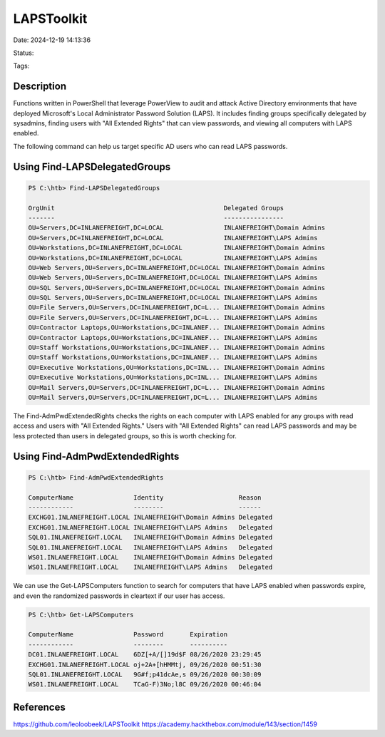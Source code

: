 LAPSToolkit
###########

Date: 2024-12-19 14:13:36

Status: 

Tags:

Description
*************

Functions written in PowerShell that leverage PowerView to audit and attack Active Directory environments 
that have deployed Microsoft's Local Administrator Password Solution (LAPS). It includes finding groups specifically 
delegated by sysadmins, finding users with "All Extended Rights" that can view passwords, and viewing all computers with LAPS enabled.

The following command can help us target specific AD users who can read LAPS passwords.

Using Find-LAPSDelegatedGroups
*******************************

.. code-block:: powershell

    PS C:\htb> Find-LAPSDelegatedGroups

    OrgUnit                                             Delegated Groups
    -------                                             ----------------
    OU=Servers,DC=INLANEFREIGHT,DC=LOCAL                INLANEFREIGHT\Domain Admins
    OU=Servers,DC=INLANEFREIGHT,DC=LOCAL                INLANEFREIGHT\LAPS Admins
    OU=Workstations,DC=INLANEFREIGHT,DC=LOCAL           INLANEFREIGHT\Domain Admins
    OU=Workstations,DC=INLANEFREIGHT,DC=LOCAL           INLANEFREIGHT\LAPS Admins
    OU=Web Servers,OU=Servers,DC=INLANEFREIGHT,DC=LOCAL INLANEFREIGHT\Domain Admins
    OU=Web Servers,OU=Servers,DC=INLANEFREIGHT,DC=LOCAL INLANEFREIGHT\LAPS Admins
    OU=SQL Servers,OU=Servers,DC=INLANEFREIGHT,DC=LOCAL INLANEFREIGHT\Domain Admins
    OU=SQL Servers,OU=Servers,DC=INLANEFREIGHT,DC=LOCAL INLANEFREIGHT\LAPS Admins
    OU=File Servers,OU=Servers,DC=INLANEFREIGHT,DC=L... INLANEFREIGHT\Domain Admins
    OU=File Servers,OU=Servers,DC=INLANEFREIGHT,DC=L... INLANEFREIGHT\LAPS Admins
    OU=Contractor Laptops,OU=Workstations,DC=INLANEF... INLANEFREIGHT\Domain Admins
    OU=Contractor Laptops,OU=Workstations,DC=INLANEF... INLANEFREIGHT\LAPS Admins
    OU=Staff Workstations,OU=Workstations,DC=INLANEF... INLANEFREIGHT\Domain Admins
    OU=Staff Workstations,OU=Workstations,DC=INLANEF... INLANEFREIGHT\LAPS Admins
    OU=Executive Workstations,OU=Workstations,DC=INL... INLANEFREIGHT\Domain Admins
    OU=Executive Workstations,OU=Workstations,DC=INL... INLANEFREIGHT\LAPS Admins
    OU=Mail Servers,OU=Servers,DC=INLANEFREIGHT,DC=L... INLANEFREIGHT\Domain Admins
    OU=Mail Servers,OU=Servers,DC=INLANEFREIGHT,DC=L... INLANEFREIGHT\LAPS Admins


The Find-AdmPwdExtendedRights checks the rights on each computer with LAPS enabled for any groups 
with read access and users with "All Extended Rights." Users with "All Extended Rights" can read LAPS passwords 
and may be less protected than users in delegated groups, so this is worth checking for.

Using Find-AdmPwdExtendedRights
*******************************

.. code-block:: powershell

    PS C:\htb> Find-AdmPwdExtendedRights

    ComputerName                Identity                    Reason
    ------------                --------                    ------
    EXCHG01.INLANEFREIGHT.LOCAL INLANEFREIGHT\Domain Admins Delegated
    EXCHG01.INLANEFREIGHT.LOCAL INLANEFREIGHT\LAPS Admins   Delegated
    SQL01.INLANEFREIGHT.LOCAL   INLANEFREIGHT\Domain Admins Delegated
    SQL01.INLANEFREIGHT.LOCAL   INLANEFREIGHT\LAPS Admins   Delegated
    WS01.INLANEFREIGHT.LOCAL    INLANEFREIGHT\Domain Admins Delegated
    WS01.INLANEFREIGHT.LOCAL    INLANEFREIGHT\LAPS Admins   Delegated


We can use the Get-LAPSComputers function to search for computers that have LAPS enabled when passwords expire, 
and even the randomized passwords in cleartext if our user has access.

.. code-block:: powershell

    PS C:\htb> Get-LAPSComputers

    ComputerName                Password       Expiration
    ------------                --------       ----------
    DC01.INLANEFREIGHT.LOCAL    6DZ[+A/[]19d$F 08/26/2020 23:29:45
    EXCHG01.INLANEFREIGHT.LOCAL oj+2A+[hHMMtj, 09/26/2020 00:51:30
    SQL01.INLANEFREIGHT.LOCAL   9G#f;p41dcAe,s 09/26/2020 00:30:09
    WS01.INLANEFREIGHT.LOCAL    TCaG-F)3No;l8C 09/26/2020 00:46:04


References
***************
https://github.com/leoloobeek/LAPSToolkit
https://academy.hackthebox.com/module/143/section/1459
